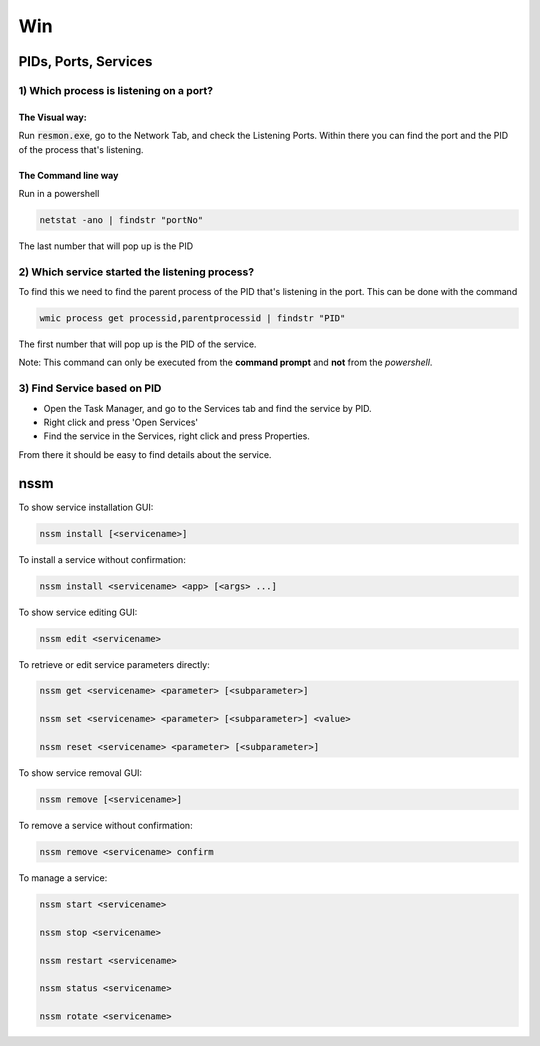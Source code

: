 ####
Win
####

PIDs, Ports, Services
#####################

1) Which process is listening on a port?
****************************************
The Visual way:
===============

Run :code:`resmon.exe`, go to the Network Tab, and check the Listening Ports. Within there you can find the port and the PID of the process that's listening.

The Command line way
====================

Run in a powershell

.. code-block:: bash

    netstat -ano | findstr "portNo"

The last number that will pop up is the PID

2) Which service started the listening process?
***********************************************
To find this we need to find the parent process of the PID that's listening in the port. This can be done with the command

.. code-block:: bash

    wmic process get processid,parentprocessid | findstr "PID"

The first number that will pop up is the PID of the service. 

Note: This command can only be executed from the **command prompt** and **not** from the *powershell*.

3) Find Service based on PID
****************************
* Open the Task Manager, and go to the Services tab and find the service by PID. 
* Right click and press 'Open Services'
* Find the service in the Services, right click and press Properties.

From there it should be easy to find details about the service.



nssm
####

To show service installation GUI:

.. code-block:: bash

        nssm install [<servicename>]

To install a service without confirmation:

.. code-block:: bash

        nssm install <servicename> <app> [<args> ...]

To show service editing GUI:

.. code-block:: bash

        nssm edit <servicename>

To retrieve or edit service parameters directly:

.. code-block:: bash

        nssm get <servicename> <parameter> [<subparameter>]

        nssm set <servicename> <parameter> [<subparameter>] <value>

        nssm reset <servicename> <parameter> [<subparameter>]

To show service removal GUI:

.. code-block:: bash

        nssm remove [<servicename>]

To remove a service without confirmation:

.. code-block:: bash

        nssm remove <servicename> confirm

To manage a service:

.. code-block:: bash

        nssm start <servicename>

        nssm stop <servicename>

        nssm restart <servicename>

        nssm status <servicename>

        nssm rotate <servicename>

